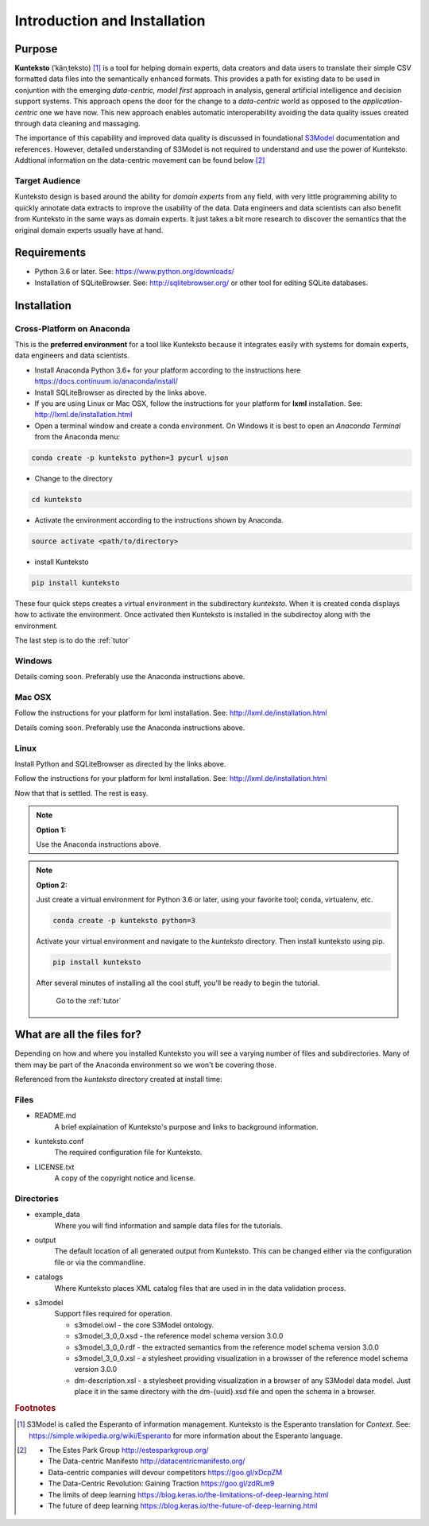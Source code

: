 =============================
Introduction and Installation
=============================

Purpose
=======

**Kunteksto** (ˈkänˌteksto) [#f1]_ is a tool for helping domain experts, data creators and data users to translate their simple CSV formatted data files into the semantically enhanced formats. This provides a path for existing data to be used in conjuntion with the emerging *data-centric, model first* approach in analysis, general artificial intelligence and decision support systems. This approach opens the door for the change to a *data-centric* world as opposed to the *application-centric* one we have now. This new approach enables automatic interoperability avoiding the data quality issues created through data cleaning and massaging. 

The importance of this capability and improved data quality is discussed in foundational `S3Model <https://datainsights.tech/S3Model>`_ documentation and references. However, detailed understanding of S3Model is not required to understand and use the power of Kunteksto. Addtional information on the data-centric movement can be found below [#f2]_

Target Audience
---------------
Kunteksto design is based around the ability for *domain experts* from any field, with very little programming ability to quickly annotate data extracts to improve the usability of the data.  Data engineers and data scientists can also benefit from Kunteksto in the same ways as domain experts. It just takes a bit more research to discover the semantics that the original domain experts usually have at hand.

Requirements
============

- Python 3.6 or later. See: https://www.python.org/downloads/ 
- Installation of SQLiteBrowser. See: http://sqlitebrowser.org/ or other tool for editing SQLite databases.

.. _install:

Installation
============

Cross-Platform on Anaconda
--------------------------

This is the **preferred environment** for a tool like Kunteksto because it integrates easily with systems for domain experts, data engineers and data scientists.

- Install Anaconda Python 3.6+ for your platform according to the instructions here https://docs.continuum.io/anaconda/install/ 
- Install SQLiteBrowser as directed by the links above. 
- If you are using Linux or Mac OSX, follow the instructions for your platform for **lxml** installation. See: http://lxml.de/installation.html


- Open a terminal window and create a conda environment. On Windows it is best to open an *Anaconda Terminal* from the Anaconda menu: 

.. code-block:: sh

    conda create -p kunteksto python=3 pycurl ujson

- Change to the directory

.. code-block:: sh
    
    cd kunteksto


- Activate the environment according to the instructions shown by Anaconda.

.. code-block:: sh

    source activate <path/to/directory> 

- install Kunteksto

.. code-block:: sh

    pip install kunteksto

These four quick steps creates a virtual environment in the subdirectory *kunteksto*. When it is created conda displays how to activate the environment. Once activated then Kunteksto is installed in the subdirectoy along with the environment. 

The last step is to do the :ref:`tutor`



Windows
-------

Details coming soon. Preferably use the Anaconda instructions above. 


Mac OSX
-------
Follow the instructions for your platform for lxml installation. See: http://lxml.de/installation.html 

Details coming soon. Preferably use the Anaconda instructions above. 


Linux
-----

Install Python and SQLiteBrowser as directed by the links above. 

Follow the instructions for your platform for lxml installation. See: http://lxml.de/installation.html 

Now that that is settled.  The rest is easy.  

.. note::

    **Option 1:**

    Use the Anaconda instructions above. 

.. note::

    **Option 2:**

    Just create a virtual environment for Python 3.6 or later, using your favorite tool; conda, virtualenv, etc. 

    .. code-block:: sh

        conda create -p kunteksto python=3

    Activate your virtual environment and navigate to the *kunteksto* directory. Then install kunteksto using pip.

    .. code-block:: sh
     
        pip install kunteksto

    After several minutes of installing all the cool stuff, you'll be ready to begin the tutorial. 


	Go to the :ref:`tutor` 


What are all the files for?
===========================

Depending on how and where you installed Kunteksto you will see a varying number of files and subdirectories. Many of them may be part of the Anaconda environment so we won't be covering those.

Referenced from the *kunteksto* directory created at install time:

Files
-----

- README.md
    A brief explaination of Kunteksto's purpose and links to background information.

- kunteksto.conf
    The required configuration file for Kunteksto.

- LICENSE.txt
    A copy of the copyright notice and license.


Directories
-----------

- example_data
    Where you will find information and sample data files for the tutorials.

- output
    The default location of all generated output from Kunteksto. This can be changed either via the configuration file or via the commandline. 

- catalogs
    Where Kunteksto places XML catalog files that are used in in the data validation process.

- s3model
    Support files required for operation.

    - s3model.owl - the core S3Model ontology.
    - s3model_3_0_0.xsd - the reference model schema version 3.0.0
    - s3model_3_0_0.rdf - the extracted semantics from the reference model schema version 3.0.0
    - s3model_3_0_0.xsl - a stylesheet providing visualization in a browsser of the reference model schema version 3.0.0
    - dm-description.xsl - a stylesheet providing visualization in a browser of any S3Model data model. Just place it in the same directory with the dm-{uuid}.xsd file and open the schema in a browser. 



.. rubric:: Footnotes

.. [#f1] S3Model is called the Esperanto of information management. Kunteksto is the Esperanto translation for *Context*. See: https://simple.wikipedia.org/wiki/Esperanto for more information about the Esperanto language.

.. [#f2] 
    -  The Estes Park Group http://estesparkgroup.org/
    -  The Data-centric Manifesto http://datacentricmanifesto.org/
    -  Data-centric companies will devour competitors https://goo.gl/xDcpZM
    -  The Data-Centric Revolution: Gaining Traction https://goo.gl/zdRLm9
    -  The limits of deep learning https://blog.keras.io/the-limitations-of-deep-learning.html 
    -  The future of deep learning https://blog.keras.io/the-future-of-deep-learning.html